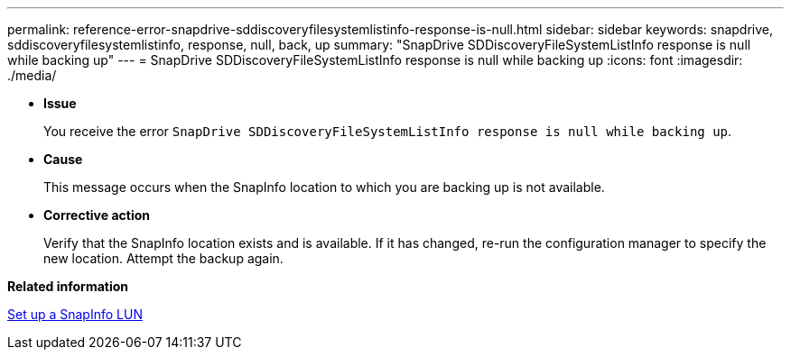 ---
permalink: reference-error-snapdrive-sddiscoveryfilesystemlistinfo-response-is-null.html
sidebar: sidebar
keywords: snapdrive, sddiscoveryfilesystemlistinfo, response, null, back, up
summary: "SnapDrive SDDiscoveryFileSystemListInfo response is null while backing up"
---
= SnapDrive SDDiscoveryFileSystemListInfo response is null while backing up
:icons: font
:imagesdir: ./media/

* *Issue*
+
You receive the error `SnapDrive SDDiscoveryFileSystemListInfo response is null while backing up`.

* *Cause*
+
This message occurs when the SnapInfo location to which you are backing up is not available.

* *Corrective action*
+
Verify that the SnapInfo location exists and is available. If it has changed, re-run the configuration manager to specify the new location. Attempt the backup again.

*Related information*

xref:task-set-up-a-snapinfo-lun.adoc[Set up a SnapInfo LUN]
